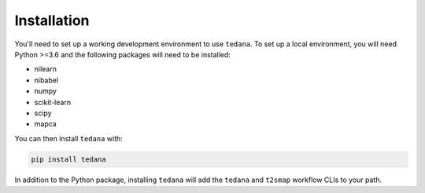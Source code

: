 ############
Installation
############

You'll need to set up a working development environment to use ``tedana``.
To set up a local environment, you will need Python >=3.6 and the following
packages will need to be installed:

- nilearn
- nibabel
- numpy
- scikit-learn
- scipy
- mapca

You can then install ``tedana`` with:

.. code-block:: bash

  pip install tedana

In addition to the Python package, installing ``tedana`` will add the ``tedana``
and ``t2smap`` workflow CLIs to your path.
